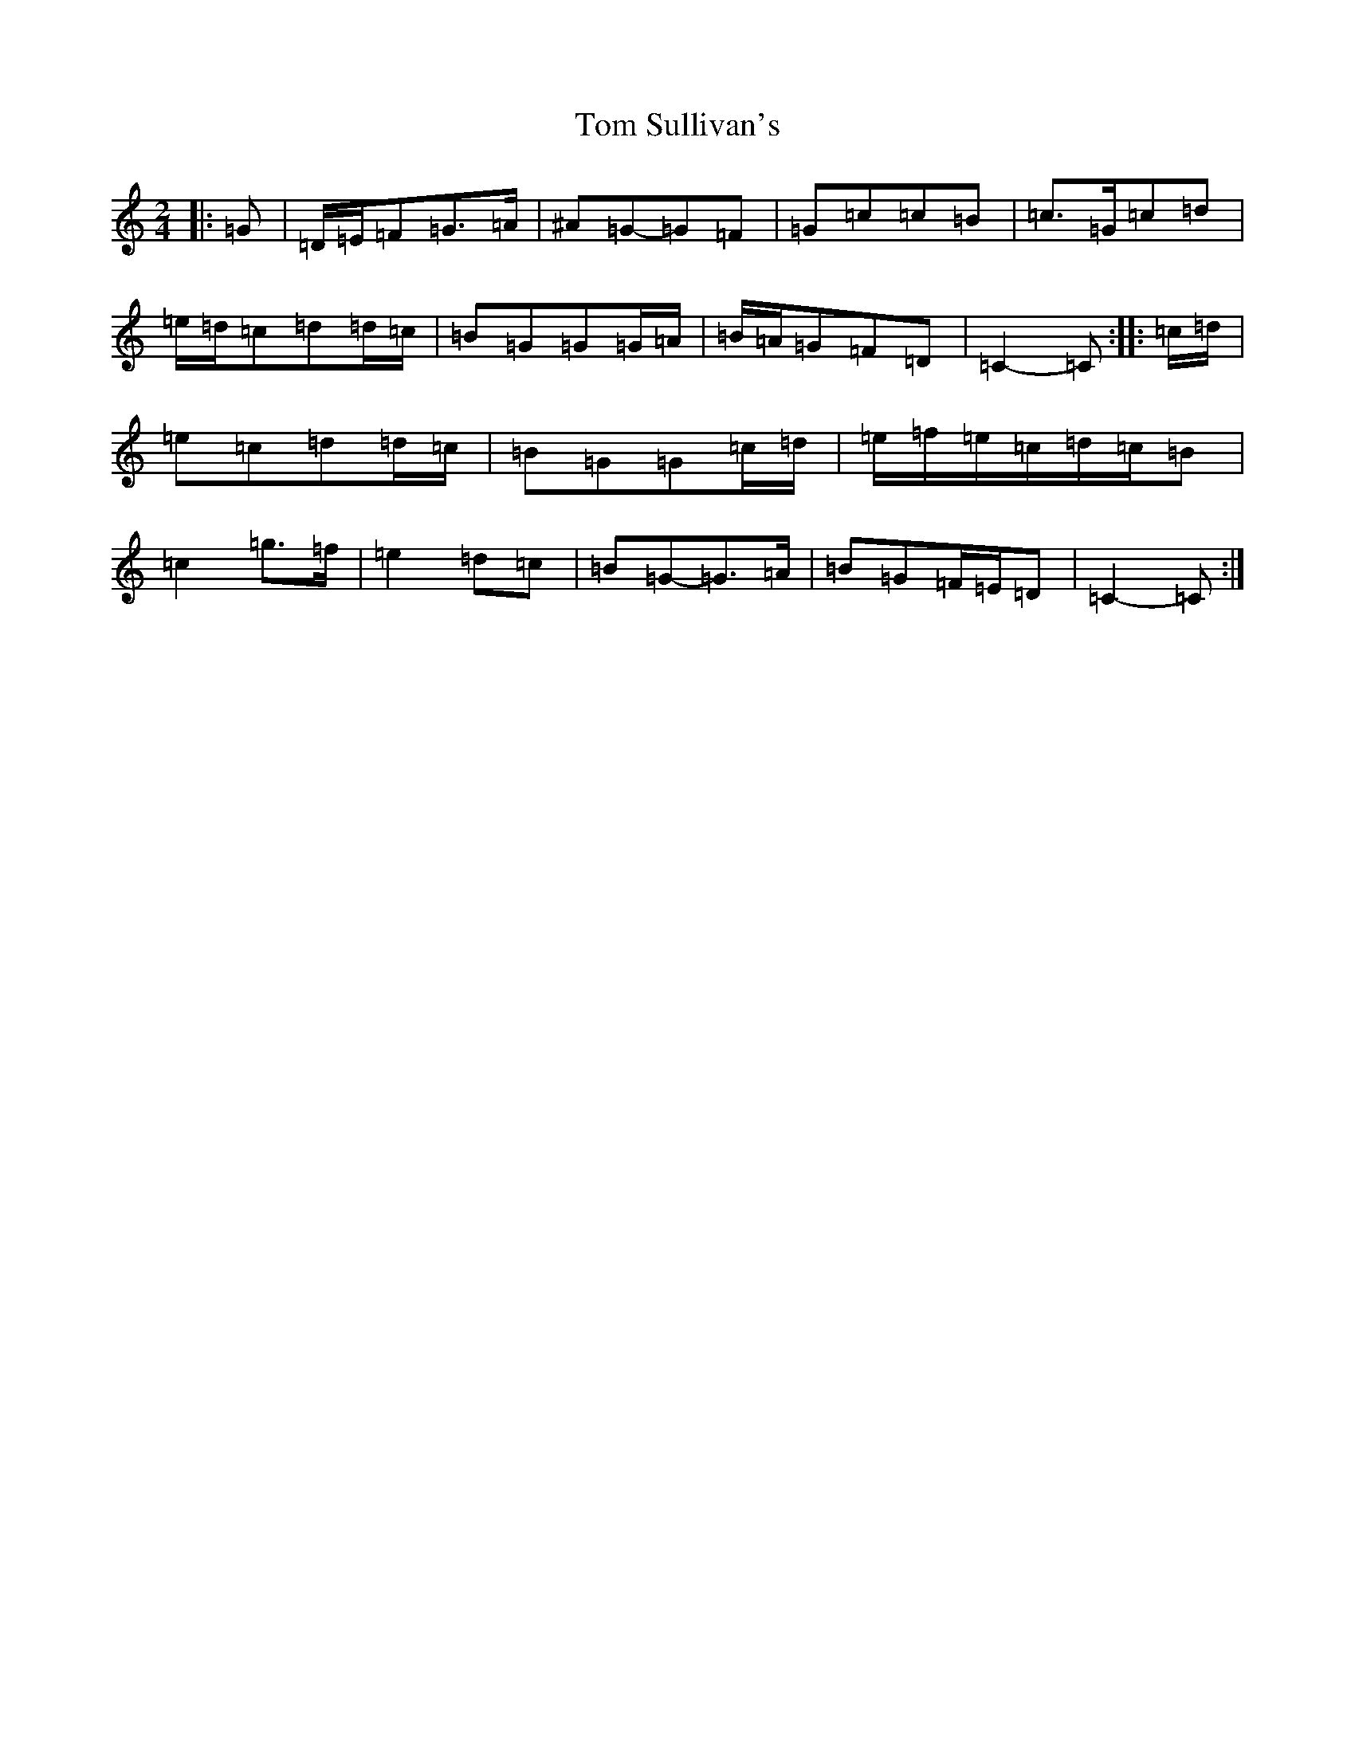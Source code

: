 X: 21250
T: Tom Sullivan's
S: https://thesession.org/tunes/1820#setting24687
Z: D Major
R: polka
M:2/4
L:1/8
K: C Major
|:=G|=D/2=E/2=F=G>=A|^A=G-=G=F|=G=c=c=B|=c>=G=c=d|=e/2=d/2=c=d=d/2=c/2|=B=G=G=G/2=A/2|=B/2=A/2=G=F=D|=C2-=C:||:=c/2=d/2|=e=c=d=d/2=c/2|=B=G=G=c/2=d/2|=e/2=f/2=e/2=c/2=d/2=c/2=B|=c2=g>=f|=e2=d=c|=B=G-=G>=A|=B=G=F/2=E/2=D|=C2-=C:|